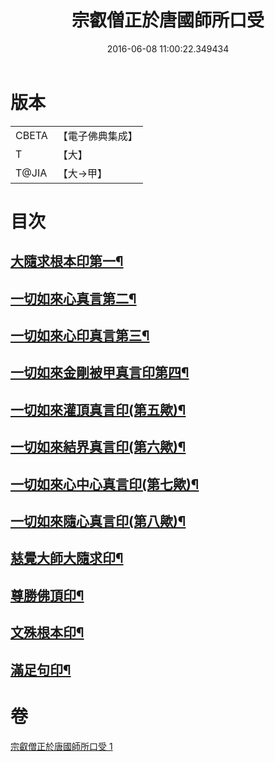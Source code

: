 #+TITLE: 宗叡僧正於唐國師所口受 
#+DATE: 2016-06-08 11:00:22.349434

* 版本
 |     CBETA|【電子佛典集成】|
 |         T|【大】     |
 |     T@JIA|【大→甲】   |

* 目次
** [[file:KR6j0377_001.txt::001-0650c24][大隨求根本印第一¶]]
** [[file:KR6j0377_001.txt::001-0650c28][一切如來心真言第二¶]]
** [[file:KR6j0377_001.txt::001-0651a3][一切如來心印真言第三¶]]
** [[file:KR6j0377_001.txt::001-0651a6][一切如來金剛被甲真言印第四¶]]
** [[file:KR6j0377_001.txt::001-0651a10][一切如來灌頂真言印(第五歟)¶]]
** [[file:KR6j0377_001.txt::001-0651a14][一切如來結界真言印(第六歟)¶]]
** [[file:KR6j0377_001.txt::001-0651a18][一切如來心中心真言印(第七歟)¶]]
** [[file:KR6j0377_001.txt::001-0651a22][一切如來隨心真言印(第八歟)¶]]
** [[file:KR6j0377_001.txt::001-0651a26][慈覺大師大隨求印¶]]
** [[file:KR6j0377_001.txt::001-0651a28][尊勝佛頂印¶]]
** [[file:KR6j0377_001.txt::001-0651b3][文殊根本印¶]]
** [[file:KR6j0377_001.txt::001-0651b7][滿足句印¶]]

* 卷
[[file:KR6j0377_001.txt][宗叡僧正於唐國師所口受 1]]

